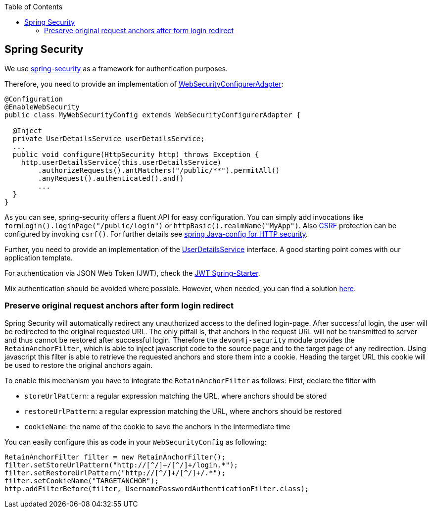 :toc: macro
toc::[]

== Spring Security

We use https://projects.spring.io/spring-security/[spring-security] as a framework for authentication purposes.

Therefore, you need to provide an implementation of https://docs.spring.io/spring-security/site/docs/4.2.x/apidocs/org/springframework/security/config/annotation/web/WebSecurityConfigurer.html[WebSecurityConfigurerAdapter]:
[source,java]
----
@Configuration
@EnableWebSecurity
public class MyWebSecurityConfig extends WebSecurityConfigurerAdapter {

  @Inject
  private UserDetailsService userDetailsService;
  ...
  public void configure(HttpSecurity http) throws Exception {
    http.userDetailsService(this.userDetailsService)
        .authorizeRequests().antMatchers("/public/**").permitAll()
        .anyRequest().authenticated().and()
        ...
  }
}
----

As you can see, spring-security offers a fluent API for easy configuration. You can simply add invocations like `formLogin().loginPage("/public/login")` or `httpBasic().realmName("MyApp")`. Also xref:guide-security.adoc[CSRF] protection can be configured by invoking `csrf()`.
For further details see https://docs.spring.io/spring-security/site/docs/current/reference/html/jc.html#jc-httpsecurity[spring Java-config for HTTP security].

Further, you need to provide an implementation of the https://docs.spring.io/spring-security/site/docs/4.2.x/apidocs/org/springframework/security/core/userdetails/UserDetailsService.html[UserDetailsService] interface.
A good starting point comes with our application template.

For authentication via JSON Web Token (JWT), check the xref:spring/guide-jwt-spring.adoc[JWT Spring-Starter].

Mix authentication should be avoided where possible. However, when needed, you can find a solution
https://docs.spring.io/spring-security/site/docs/current/reference/htmlsingle/#multiple-httpsecurity[here].

=== Preserve original request anchors after form login redirect
Spring Security will automatically redirect any unauthorized access to the defined login-page. After successful login, the user will be redirected to the original requested URL. The only pitfall is, that anchors in the request URL will not be transmitted to server and thus cannot be restored after successful login. Therefore the `devon4j-security` module provides the `RetainAnchorFilter`, which is able to inject javascript code to the source page and to the target page of any redirection. Using javascript this filter is able to retrieve the requested anchors and store them into a cookie. Heading the target URL this cookie will be used to restore the original anchors again.

To enable this mechanism you have to integrate the `RetainAnchorFilter` as follows:
First, declare the filter with

* `storeUrlPattern`: a regular expression matching the URL, where anchors should be stored
* `restoreUrlPattern`: a regular expression matching the URL, where anchors should be restored
* `cookieName`: the name of the cookie to save the anchors in the intermediate time

You can easily configure this as code in your `WebSecurityConfig` as following:

[source,java]
----
RetainAnchorFilter filter = new RetainAnchorFilter();
filter.setStoreUrlPattern("http://[^/]+/[^/]+/login.*");
filter.setRestoreUrlPattern("http://[^/]+/[^/]+/.*");
filter.setCookieName("TARGETANCHOR");
http.addFilterBefore(filter, UsernamePasswordAuthenticationFilter.class);
----


